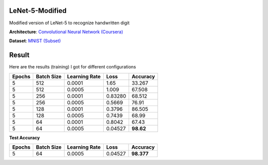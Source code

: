 ----------------
LeNet-5-Modified
----------------

Modified version of LeNet-5 to recognize handwritten digit

**Architecture**: `Convolutional Neural Network (Coursera) <https://www.coursera.org/learn/convolutional-neural-networks/lecture/uRYL1/cnn-example>`_

**Dataset**: `MNIST (Subset) <http://yann.lecun.com/exdb/mnist/>`_

------
Result
------

Here are the results (training) I got for different configurations

+--------+------------+---------------+---------+-----------+
| Epochs | Batch Size | Learning Rate |    Loss |  Accuracy |
+========+============+===============+=========+===========+
|      5 |        512 |        0.0001 |    1.65 |    33.267 |
+--------+------------+---------------+---------+-----------+
|      5 |        512 |        0.0005 |   1.009 |    67.508 |
+--------+------------+---------------+---------+-----------+
|      5 |        256 |        0.0001 | 0.83280 |    68.512 |
+--------+------------+---------------+---------+-----------+
|      5 |        256 |        0.0005 |  0.5669 |     76.91 |
+--------+------------+---------------+---------+-----------+
|      5 |        128 |        0.0001 |  0.3796 |    86.505 |
+--------+------------+---------------+---------+-----------+
|      5 |        128 |        0.0005 |  0.7439 |     68.99 |
+--------+------------+---------------+---------+-----------+
|      5 |         64 |        0.0001 |  0.8042 |     67.43 |
+--------+------------+---------------+---------+-----------+
|      5 |         64 |        0.0005 | 0.04527 | **98.62** |
+--------+------------+---------------+---------+-----------+

**Test Accuracy**

+--------+------------+---------------+---------+------------+
| Epochs | Batch Size | Learning Rate |    Loss |  Accuracy  |
+========+============+===============+=========+============+
|      5 |         64 |        0.0005 | 0.04527 | **98.377** |
+--------+------------+---------------+---------+------------+
